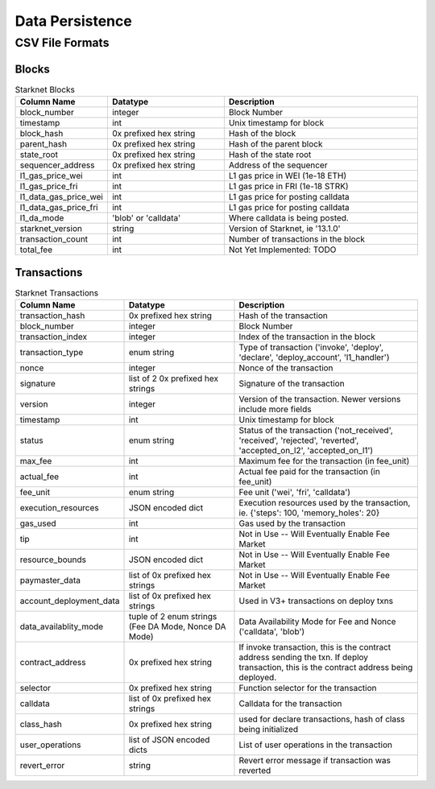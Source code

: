 Data Persistence
================

CSV File Formats
****************

Blocks
------

.. list-table:: Starknet Blocks
    :widths: 20, 30, 50
    :header-rows: 1

    * - Column Name
      - Datatype
      - Description
    * - block_number
      - integer
      - Block Number
    * - timestamp
      - int
      - Unix timestamp for block
    * - block_hash
      - 0x prefixed hex string
      - Hash of the block
    * - parent_hash
      - 0x prefixed hex string
      - Hash of the parent block
    * - state_root
      - 0x prefixed hex string
      - Hash of the state root
    * - sequencer_address
      - 0x prefixed hex string
      - Address of the sequencer
    * - l1_gas_price_wei
      - int
      - L1 gas price in WEI (1e-18 ETH)
    * - l1_gas_price_fri
      - int
      - L1 gas price in FRI (1e-18 STRK)
    * - l1_data_gas_price_wei
      - int
      - L1 gas price for posting calldata
    * - l1_data_gas_price_fri
      - int
      - L1 gas price for posting calldata
    * - l1_da_mode
      - 'blob' or 'calldata'
      - Where calldata is being posted.
    * - starknet_version
      - string
      - Version of Starknet, ie '13.1.0'
    * - transaction_count
      - int
      - Number of transactions in the block
    * - total_fee
      - int
      - Not Yet Implemented: TODO


Transactions
------------

.. list-table:: Starknet Transactions
    :widths: 20, 30, 50
    :header-rows: 1

    * - Column Name
      - Datatype
      - Description
    * - transaction_hash
      - 0x prefixed hex string
      - Hash of the transaction
    * - block_number
      - integer
      - Block Number
    * - transaction_index
      - integer
      - Index of the transaction in the block
    * - transaction_type
      - enum string
      - Type of transaction ('invoke', 'deploy', 'declare', 'deploy_account', 'l1_handler')
    * - nonce
      - integer
      - Nonce of the transaction
    * - signature
      - list of 2 0x prefixed hex strings
      - Signature of the transaction
    * - version
      - integer
      - Version of the transaction.  Newer versions include more fields
    * - timestamp
      - int
      - Unix timestamp for block
    * - status
      - enum string
      - Status of the transaction ('not_received', 'received', 'rejected', 'reverted', 'accepted_on_l2', 'accepted_on_l1')
    * - max_fee
      - int
      - Maximum fee for the transaction (in fee_unit)
    * - actual_fee
      - int
      - Actual fee paid for the transaction (in fee_unit)
    * - fee_unit
      - enum string
      - Fee unit ('wei', 'fri', 'calldata')
    * - execution_resources
      - JSON encoded dict
      - Execution resources used by the transaction, ie. {'steps': 100, 'memory_holes': 20}
    * - gas_used
      - int
      - Gas used by the transaction
    * - tip
      - int
      - Not in Use -- Will Eventually Enable Fee Market
    * - resource_bounds
      - JSON encoded dict
      - Not in Use -- Will Eventually Enable Fee Market
    * - paymaster_data
      - list of 0x prefixed hex strings
      - Not in Use -- Will Eventually Enable Fee Market
    * - account_deployment_data
      - list of 0x prefixed hex strings
      - Used in V3+ transactions on deploy txns
    * - data_availablity_mode
      - tuple of 2 enum strings (Fee DA Mode, Nonce DA Mode)
      - Data Availability Mode for Fee and Nonce ('calldata', 'blob')
    * - contract_address
      - 0x prefixed hex string
      - If invoke transaction, this is the contract address sending the txn.  If deploy transaction, this is the contract address being deployed.
    * - selector
      - 0x prefixed hex string
      - Function selector for the transaction
    * - calldata
      - list of 0x prefixed hex strings
      - Calldata for the transaction
    * - class_hash
      - 0x prefixed hex string
      - used for declare transactions, hash of class being initialized
    * - user_operations
      - list of JSON encoded dicts
      - List of user operations in the transaction
    * - revert_error
      - string
      - Revert error message if transaction was reverted

